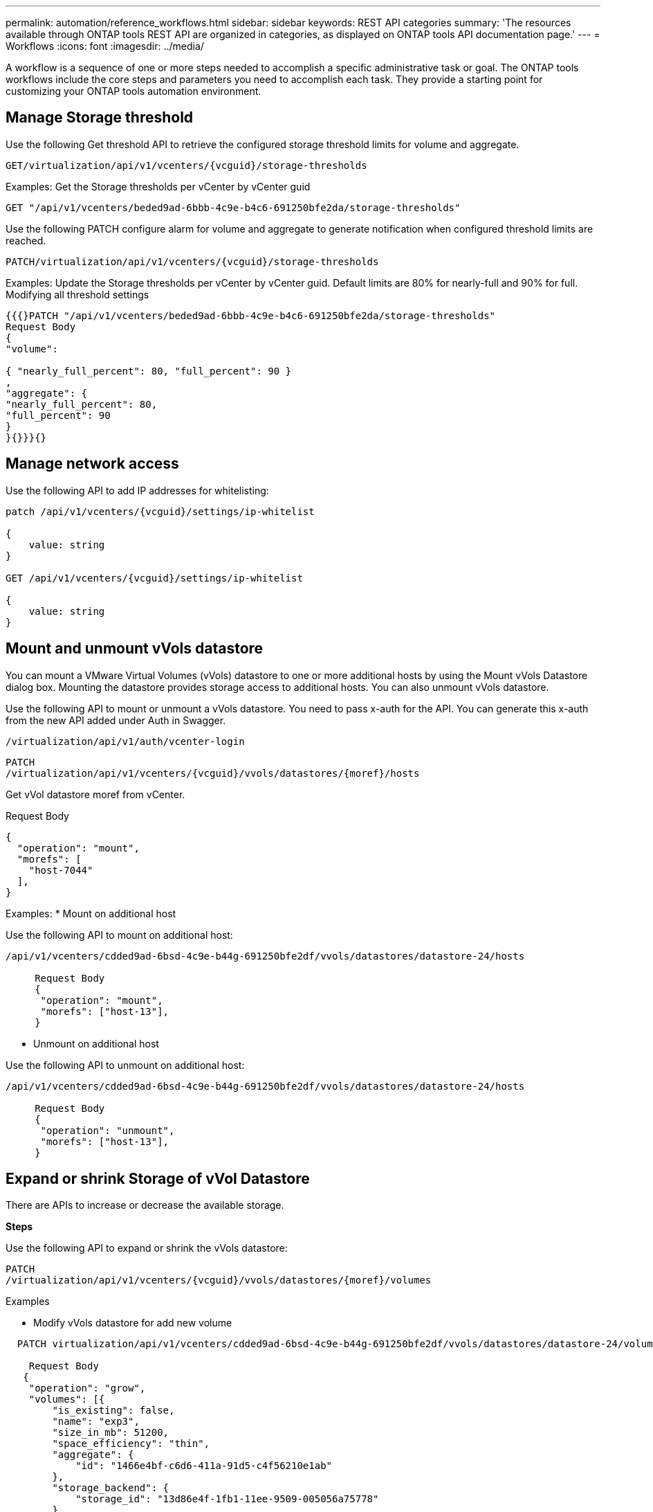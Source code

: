 ---
permalink: automation/reference_workflows.html
sidebar: sidebar
keywords: REST API categories
summary: 'The resources available through ONTAP tools REST API are organized in categories, as displayed on ONTAP tools API documentation page.'
---
= Workflows
:icons: font
:imagesdir: ../media/

[.lead]
A workflow is a sequence of one or more steps needed to accomplish a specific administrative task or goal.
The ONTAP tools workflows include the core steps and parameters you need to accomplish each task. They provide a starting point for customizing your ONTAP tools automation environment.

== Manage Storage threshold
// Need to add procedure from ontap tools shortcut Settings> Threshold Settings > Modify. Move this API to API section

Use the following Get threshold API to retrieve the configured storage threshold limits for volume and aggregate.

----
GET​/virtualization​/api​/v1​/vcenters​/{vcguid}​/storage-thresholds
----

Examples:
Get the Storage thresholds per vCenter by vCenter guid
----
GET "/api/v1/vcenters/beded9ad-6bbb-4c9e-b4c6-691250bfe2da/storage-thresholds"
----

Use the following PATCH configure alarm for volume and aggregate to generate notification when configured threshold limits are reached. 
----
PATCH​/virtualization​/api​/v1​/vcenters​/{vcguid}​/storage-thresholds
----

Examples:
Update the Storage thresholds per vCenter by vCenter guid. Default limits are 80% for nearly-full and 90% for full.
Modifying all threshold settings
----
{{{}PATCH "/api/v1/vcenters/beded9ad-6bbb-4c9e-b4c6-691250bfe2da/storage-thresholds"
Request Body
{
"volume":

{ "nearly_full_percent": 80, "full_percent": 90 }
,
"aggregate": {
"nearly_full_percent": 80,
"full_percent": 90
}
}{}}}{}
----

== Manage network access

Use the following API to add IP addresses for whitelisting:

----
patch /api/v1/vcenters/{vcguid}/settings/ip-whitelist
 
{
    value: string
}
 
GET /api/v1/vcenters/{vcguid}/settings/ip-whitelist
 
{
    value: string
}
---- 

== *Mount and unmount vVols datastore*
You can mount a VMware Virtual Volumes (vVols) datastore to one or more additional hosts by using the Mount vVols Datastore dialog box. Mounting the datastore provides storage access to additional hosts. You can also unmount vVols datastore.

Use the following API to mount or unmount a vVols datastore.
You need to pass x-auth for the API. You can generate this x-auth from the new API added under Auth in Swagger.
----
/virtualization/api/v1/auth/vcenter-login
----
----
PATCH
/virtualization/api/v1/vcenters/{vcguid}/vvols/datastores/{moref}/hosts
----
Get vVol datastore moref from vCenter.

Request Body
----
{
  "operation": "mount",
  "morefs": [
    "host-7044"
  ],
}
----

Examples:
* Mount on additional host

Use the following API to mount on additional host:

----
/api/v1/vcenters/cdded9ad-6bsd-4c9e-b44g-691250bfe2df/vvols/datastores/datastore-24/hosts

     Request Body 
     {
      "operation": "mount",
      "morefs": ["host-13"],
     }
----

* Unmount on additional host

Use the following API to unmount on additional host:

----
/api/v1/vcenters/cdded9ad-6bsd-4c9e-b44g-691250bfe2df/vvols/datastores/datastore-24/hosts

     Request Body 
     {
      "operation": "unmount",
      "morefs": ["host-13"],
     }
----

== *Expand or shrink Storage of vVol Datastore*

There are APIs to increase or decrease the available storage.

*Steps*

Use the following API to expand or shrink the vVols datastore:
----
PATCH
​/virtualization​/api​/v1​/vcenters​/{vcguid}​/vvols​/datastores​/{moref}​/volumes
----

Examples

* Modify vVols datastore for add new volume
----  
  PATCH virtualization/api/v1/vcenters/cdded9ad-6bsd-4c9e-b44g-691250bfe2df/vvols/datastores/datastore-24/volumes

    Request Body
   {
    "operation": "grow",
    "volumes": [{
        "is_existing": false,
        "name": "exp3",
        "size_in_mb": 51200,
        "space_efficiency": "thin",
        "aggregate": {
            "id": "1466e4bf-c6d6-411a-91d5-c4f56210e1ab"
        },
        "storage_backend": {
            "storage_id": "13d86e4f-1fb1-11ee-9509-005056a75778"
        },
        "qos": {
            "max_iops": 5000
        }
    }]
}
----
* Modify vVols datastore for add existing volume
----
  PATCH virtualization/api/v1/vcenters/cdded9ad-6bsd-4c9e-b44g-691250bfe2df/vvols/datastores/datastore-24/volumes

    Request Body
    {
      "operation": "grow",
      "volumes": [{
        "is_existing": true,
        "id": "vfded9ad-6bsd-4c9e-b44g-691250bfe2sd"
      }]
    }
----
* Modify vVols datastore for remove volume and delete volume from storage
----
  PATCH virtualization/api/v1/vcenters/cdded9ad-6bsd-4c9e-b44g-691250bfe2df/vvols/datastores/datastore-24/volumes?delete_volumes=true

    Request Body
    {
      "operation": "shrink",
      "volumes": [{
        "is_existing": true,
        "id": "vfded9ad-6bsd-4c9e-b44g-691250bfe2sd"
      }]
    }
----
* Modify vVols datastore for remove volume and do not delete volume from storage
----
  PATCH virtualization/api/v1/vcenters/cdded9ad-6bsd-4c9e-b44g-691250bfe2df/vvols/datastores/datastore-24/volumes?delete_volumes=false

    Request Body
    {
      "operation": "shrink",
      "volumes": [{
        "is_existing": true,
        "id": "vfded9ad-6bsd-4c9e-b44g-691250bfe2sd"
      }]
    }
----

== Delete vVols datastore


A vVols datastore exists as long as at least one FlexVol volume is available on the datastore. If you want to delete a vVols datastore in a HA cluster, you should first unmount the datastore from all hosts within the HA cluster, and then delete the residing _.vsphere-HA_ folder manually using the vCenter server user interface. 

*Steps*

Use the following API to delete vVols datastore. 
----
DELETE
​/virtualization​/api​/v1​/vcenters​/{vcguid}​/vvols​/datastores​/{moref}
----
Examples

* Delete vVols datastore and delete volumes from storage
----
  DELETE /api/v1/vcenters/cdded9ad-6bsd-4c9e-b44g-691250bfe2df/vvols/datastores/datastore-28?delete_volumes=true
----
[NOTE]
Delete vVols Datastore workflow deletes datastore-volumes if you have passed the delete_volume flag as true irrespective of if the datastore-volume is managed or not managed.

* Delete vVols datastore and do not delete volumes from storage
----  
  DELETE /api/v1/vcenters/cdded9ad-6bsd-4c9e-b44g-691250bfe2df/vvols/datastores/datastore-28?delete_volumes=false
----

Response:
----
{

    "id": "1889"

}
----

== Storage discovery

Discovery interval can be configured as part of the configuration map. Scheduled discovery runs for every 60 mins. The API given here is to run the discovery on demand for a given storage backend which is added in the local scope. 

Use the following API to run discovery:
----
POST
/virtualization/api/v1/vcenters/{vcguid}/storage-backends/{id}/discovery-jobs
----

[NOTE]
--
See link:../configure/onboard_svm.html[Onboard storage backend (SVM or Cluster)] section and get ID from post storage backend API response.
--

Discovery from this API endpoint is supported only for local scoped storage backends and not for the global scoped storage backends.
If the storage backend type is cluster, discovery implicitly runs for the child svms.
If the storage backend type is svm, discovery only runs for the selected svm.

Example:

To run discovery on a storage backend specified by ID
----
POST
/api/v1/vcenters/3fa85f64-5717-4562-b3fc-2c963f66afa6/storage-backends/74e85f64-5717-4562-b3fc-2c963f669dde/discovery-jobs
----

You need to pass x-auth for the API. You can generate this x-auth from the new API added under Auth in Swagger.
----
/virtualization/api/v1/auth/vcenter-login
----


== SVM aggregate mapping requirements

To use direct SVM credentials for provisioning datastores, internally ONTAP tools create volumes on the
aggregate specified in the datastores POST API. The ONTAP does not allow the creation of volumes on
unmapped aggregates on an SVM using direct SVM credentials. To resolve this, you need to map the SVMs
with the aggregates using the REST API or CLI as described here.
REST API:
----
PATCH "/api/svm/svms/f16f0935-5281-11e8-b94d-005056b46485"
'{"aggregates":{"name":["aggr1","aggr2","aggr3"]}}'
----

ONTAP CLI:
----
sti115_vsim_ucs630f_aggr1 vserver show-aggregates
AvailableVserver Aggregate State Size Type SnapLock
Type-------------- -------------- ------- ---------- -------
--------------svm_test sti115_vsim_ucs630f_aggr1
online 10.11GB vmdisk non-snaplock
----

== Onboard storage backend (SVM or Cluster) with vCenter

Use the following API to onboard the storage backends and map the SVM to vCenter locally.  See link:../configure/task_configure_user_role_and_privileges.html[Configure user roles and privileges] section for the ONTAP SVM user privileges. 

----
POST /virtualization/api/v1/vcenters/<vcguid>/storage-backends

{
     "hostname_or_ip": "172.21.103.107",
     "username": "svm11",
     "password": "xxxxxx"
   }
----
[NOTE]
The ID from the above API response is used in discovery.

You need to pass x-auth for the API. You can generate this x-auth from the new API added under Auth in Swagger.
----
/virtualization/api/v1/auth/vcenter-login
----

== Create vVols datastore

You can create vVols datastore with new volumes or with existing volumes. You can also create vVols datastore with the combination of existing volumes and new volumes.
[NOTE]
Check to ensure root aggregates are not mapped to SVM.

You need to pass x-auth for the API. You can generate this x-auth from the new API added under Auth in Swagger.
----
/virtualization/api/v1/auth/vcenter-login
----
. Create vVols datastore with new volume.
  Get Aggregate id, storage_id(SVM uuid) using ONTAP REST API. 
+
----
POST /virtualization/api/v1/vcenters/cdded9ad-6bsd-4c9e-b44g-691250bfe2df/vvols/datastores
----
+
Use the following URI to check the status:
+
----
`\https://xx.xx.xx.xxx:8443/virtualization/api/jobmanager/v2/jobs/<JobID>?includeSubJobsAndTasks=true`
----
+
Request Body for NFS datastore
+
----    
{
   "name":"nfsds1",
   "protocol":"nfs",
   "platform_type":"aff",
   "moref":"domain-c8",
   "volumes":[
      {
         "is_existing":false,
         "name":"vol_nfs_pvt",
         "size_in_mb":2048000,
         "space_efficiency":"thin",
         "aggregate":{
            "id":"d7078b3c-3827-4ac9-9273-0a32909455c2"
         },
         "qos":{
            "min_iops":200,
            "max_iops":5000
         }
      }
   ],
   "storage_backend":{
      "storage_id":"654c67bc-0f75-11ee-8a8c-00a09860a3ff"
   }
}
----
+
Request body for iSCSI datastore:
----
{
   "name" : "iscsi_custom",
   "protocol" : "iscsi",
   "platform_type": "aff",
   "moref" : "domain-c8",
   "volumes" : [
       {
           "is_existing" : false,
           "name" : "iscsi_custom",
           "size_in_mb" : 8034,
           "space_efficiency" : "thin",
           "aggregate" : {
               "id" : "54fe5dd4-e461-49c8-bb2d-6d62c5d75af2"
           }
       }
   ],
   "custom_igroup_name": "igroup1",
   "storage_backend": {
                       "storage_id": "eb9d33ab-1960-11ee-9506-00a0985c6d9b"    }
}
----
. Create vVols datastore with existing volumes. 
+
Get aggregate_id and volume_id using ONTAP REST API. 
+
----
     POST /virtualization/api/v1/vcenters/cdded9ad-6bsd-4c9e-b44g-691250bfe2df/vvols/datastores
----
Request Body
----
     {
    "name" : "nfsds2",
    "protocol" : "nfs",
    "platform_type": "aff",
    "moref" : "domain-c8",
    "volumes" : [
        {
              "is_existing": true,
              "id": "e632a632-1412-11ee-8a8c-00a09860a3ff"
            }
    ],
    "storage_backend": {
                        "storage_id": "33a8b6b3-10cd-11ee-8a8c-00a09860a3ff"    }
 
}
----
